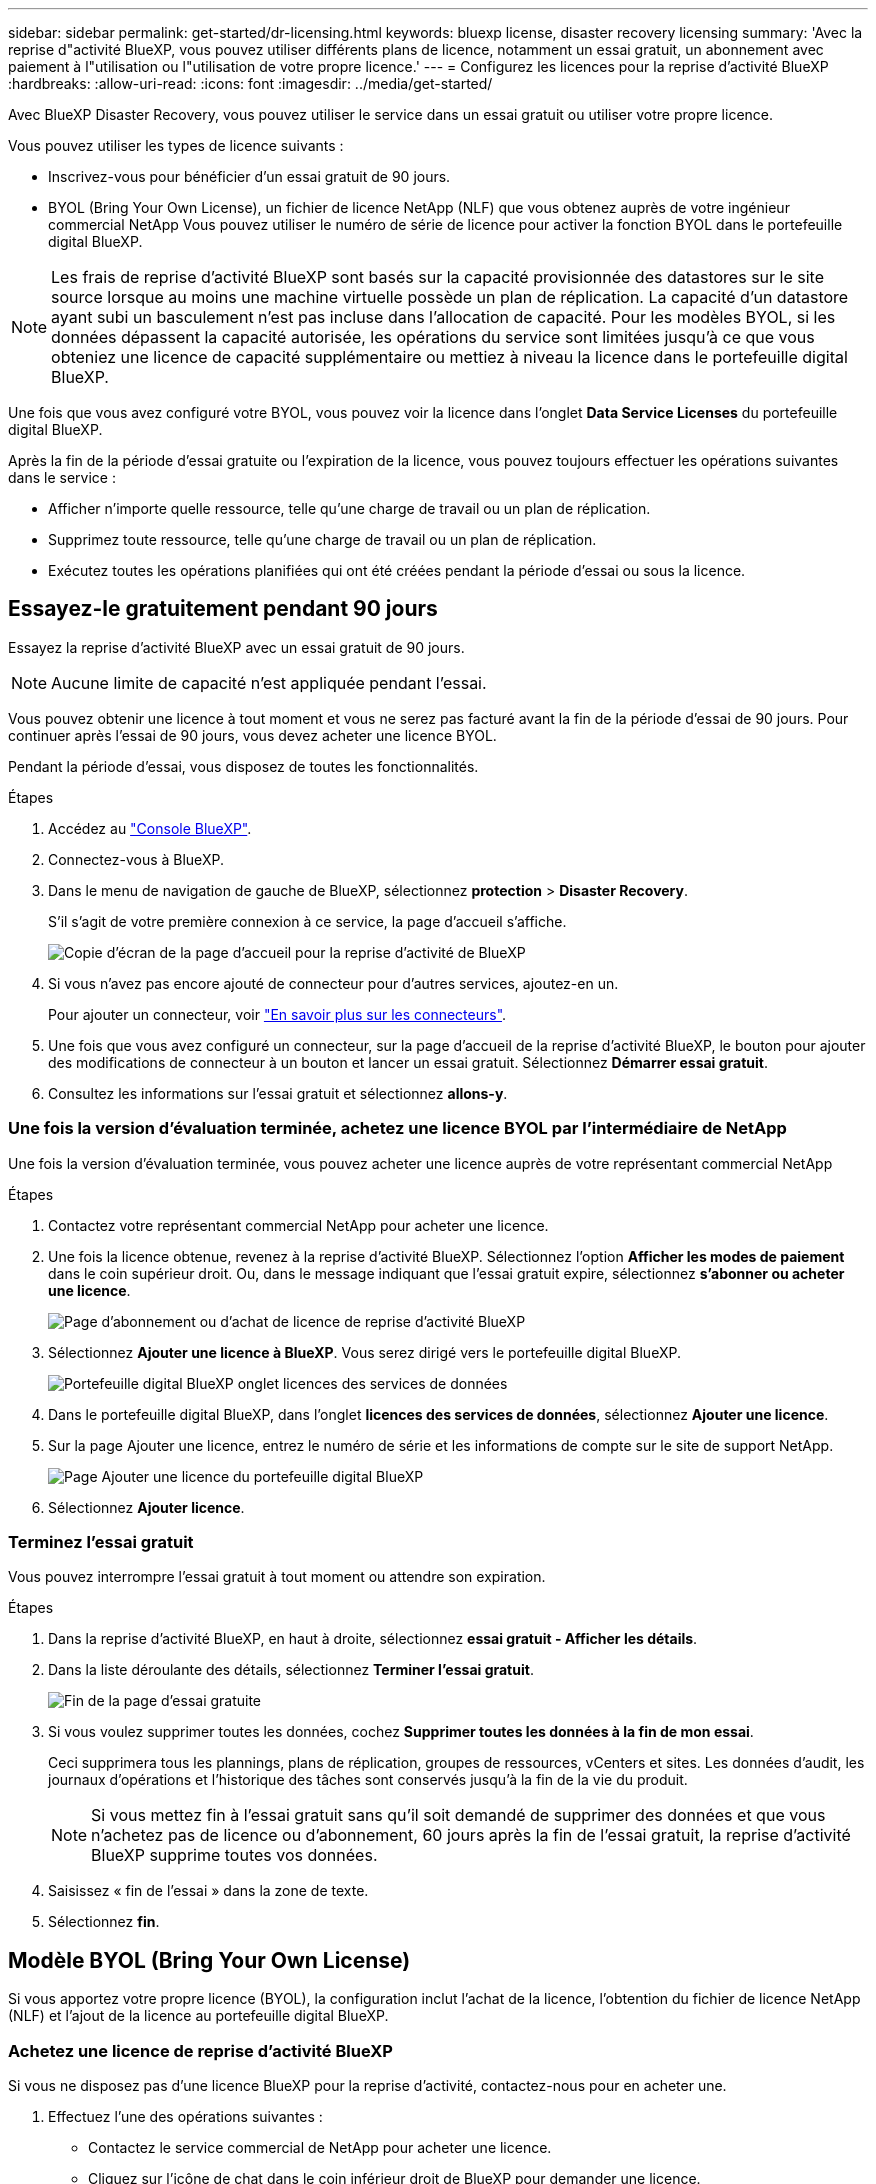 ---
sidebar: sidebar 
permalink: get-started/dr-licensing.html 
keywords: bluexp license, disaster recovery licensing 
summary: 'Avec la reprise d"activité BlueXP, vous pouvez utiliser différents plans de licence, notamment un essai gratuit, un abonnement avec paiement à l"utilisation ou l"utilisation de votre propre licence.' 
---
= Configurez les licences pour la reprise d'activité BlueXP
:hardbreaks:
:allow-uri-read: 
:icons: font
:imagesdir: ../media/get-started/


[role="lead"]
Avec BlueXP Disaster Recovery, vous pouvez utiliser le service dans un essai gratuit ou utiliser votre propre licence.

Vous pouvez utiliser les types de licence suivants :

* Inscrivez-vous pour bénéficier d'un essai gratuit de 90 jours.
* BYOL (Bring Your Own License), un fichier de licence NetApp (NLF) que vous obtenez auprès de votre ingénieur commercial NetApp Vous pouvez utiliser le numéro de série de licence pour activer la fonction BYOL dans le portefeuille digital BlueXP.



NOTE: Les frais de reprise d'activité BlueXP sont basés sur la capacité provisionnée des datastores sur le site source lorsque au moins une machine virtuelle possède un plan de réplication. La capacité d'un datastore ayant subi un basculement n'est pas incluse dans l'allocation de capacité. Pour les modèles BYOL, si les données dépassent la capacité autorisée, les opérations du service sont limitées jusqu'à ce que vous obteniez une licence de capacité supplémentaire ou mettiez à niveau la licence dans le portefeuille digital BlueXP.

Une fois que vous avez configuré votre BYOL, vous pouvez voir la licence dans l'onglet *Data Service Licenses* du portefeuille digital BlueXP.

Après la fin de la période d'essai gratuite ou l'expiration de la licence, vous pouvez toujours effectuer les opérations suivantes dans le service :

* Afficher n'importe quelle ressource, telle qu'une charge de travail ou un plan de réplication.
* Supprimez toute ressource, telle qu'une charge de travail ou un plan de réplication.
* Exécutez toutes les opérations planifiées qui ont été créées pendant la période d'essai ou sous la licence.




== Essayez-le gratuitement pendant 90 jours

Essayez la reprise d'activité BlueXP avec un essai gratuit de 90 jours.


NOTE: Aucune limite de capacité n'est appliquée pendant l'essai.

Vous pouvez obtenir une licence à tout moment et vous ne serez pas facturé avant la fin de la période d'essai de 90 jours. Pour continuer après l'essai de 90 jours, vous devez acheter une licence BYOL.

Pendant la période d'essai, vous disposez de toutes les fonctionnalités.

.Étapes
. Accédez au https://console.bluexp.netapp.com/["Console BlueXP"^].
. Connectez-vous à BlueXP.
. Dans le menu de navigation de gauche de BlueXP, sélectionnez *protection* > *Disaster Recovery*.
+
S'il s'agit de votre première connexion à ce service, la page d'accueil s'affiche.

+
image:draas-landing2.png["Copie d'écran de la page d'accueil pour la reprise d'activité de BlueXP"]

. Si vous n'avez pas encore ajouté de connecteur pour d'autres services, ajoutez-en un.
+
Pour ajouter un connecteur, voir https://docs.netapp.com/us-en/bluexp-setup-admin/concept-connectors.html["En savoir plus sur les connecteurs"^].

. Une fois que vous avez configuré un connecteur, sur la page d'accueil de la reprise d'activité BlueXP, le bouton pour ajouter des modifications de connecteur à un bouton et lancer un essai gratuit. Sélectionnez *Démarrer essai gratuit*.
. Consultez les informations sur l'essai gratuit et sélectionnez *allons-y*.




=== Une fois la version d'évaluation terminée, achetez une licence BYOL par l'intermédiaire de NetApp

Une fois la version d'évaluation terminée, vous pouvez acheter une licence auprès de votre représentant commercial NetApp

.Étapes
. Contactez votre représentant commercial NetApp pour acheter une licence.
. Une fois la licence obtenue, revenez à la reprise d'activité BlueXP. Sélectionnez l'option *Afficher les modes de paiement* dans le coin supérieur droit. Ou, dans le message indiquant que l'essai gratuit expire, sélectionnez *s'abonner ou acheter une licence*.
+
image:draas-license-subscribe-NetApp-option2.png["Page d'abonnement ou d'achat de licence de reprise d'activité BlueXP"]

. Sélectionnez *Ajouter une licence à BlueXP*. Vous serez dirigé vers le portefeuille digital BlueXP.
+
image:digital-wallet-data-services-licenses-tab2.png["Portefeuille digital BlueXP onglet licences des services de données"]

. Dans le portefeuille digital BlueXP, dans l'onglet *licences des services de données*, sélectionnez *Ajouter une licence*.
. Sur la page Ajouter une licence, entrez le numéro de série et les informations de compte sur le site de support NetApp.
+
image:byol-digital-wallet-license-add2.png["Page Ajouter une licence du portefeuille digital BlueXP"]

. Sélectionnez *Ajouter licence*.




=== Terminez l'essai gratuit

Vous pouvez interrompre l'essai gratuit à tout moment ou attendre son expiration.

.Étapes
. Dans la reprise d'activité BlueXP, en haut à droite, sélectionnez *essai gratuit - Afficher les détails*.
. Dans la liste déroulante des détails, sélectionnez *Terminer l'essai gratuit*.
+
image:draas-trial-end3.png["Fin de la page d'essai gratuite"]

. Si vous voulez supprimer toutes les données, cochez *Supprimer toutes les données à la fin de mon essai*.
+
Ceci supprimera tous les plannings, plans de réplication, groupes de ressources, vCenters et sites. Les données d'audit, les journaux d'opérations et l'historique des tâches sont conservés jusqu'à la fin de la vie du produit.

+

NOTE: Si vous mettez fin à l'essai gratuit sans qu'il soit demandé de supprimer des données et que vous n'achetez pas de licence ou d'abonnement, 60 jours après la fin de l'essai gratuit, la reprise d'activité BlueXP supprime toutes vos données.

. Saisissez « fin de l'essai » dans la zone de texte.
. Sélectionnez *fin*.




== Modèle BYOL (Bring Your Own License)

Si vous apportez votre propre licence (BYOL), la configuration inclut l'achat de la licence, l'obtention du fichier de licence NetApp (NLF) et l'ajout de la licence au portefeuille digital BlueXP.



=== Achetez une licence de reprise d'activité BlueXP

Si vous ne disposez pas d'une licence BlueXP pour la reprise d'activité, contactez-nous pour en acheter une.

. Effectuez l'une des opérations suivantes :
+
** Contactez le service commercial de NetApp pour acheter une licence.
** Cliquez sur l'icône de chat dans le coin inférieur droit de BlueXP pour demander une licence.






=== Obtenez votre fichier de licence de reprise d'activité BlueXP

Après avoir acheté votre licence BlueXP de reprise après incident auprès de votre ingénieur commercial NetApp, vous activez la licence en saisissant le numéro de série de BlueXP Disaster Recovery et les informations de compte du site de support NetApp (NSS).

.Avant de commencer
Vous devez disposer des informations suivantes avant de commencer :

* Numéro de série de la reprise d'activité BlueXP
+
Recherchez ce numéro dans votre numéro de commande ou contactez l'équipe chargée du compte pour obtenir ces informations.

* ID de compte BlueXP
+
Vous pouvez trouver votre ID de compte BlueXP en sélectionnant la liste déroulante *compte* en haut de BlueXP, puis en sélectionnant *gérer le compte* en regard de votre compte. Votre ID de compte se trouve dans l'onglet vue d'ensemble. Pour un site en mode privé sans accès à Internet, utilisez *account-DARKSITE1*.





=== Ajoutez la licence de reprise d'activité BlueXP au portefeuille digital BlueXP

Après avoir acheté une licence de reprise d'activité BlueXP pour votre compte BlueXP, vous devez ajouter la licence au portefeuille digital BlueXP.

.Étapes
. Dans le menu BlueXP, sélectionnez *gouvernance* > *portefeuille numérique* > *licences de services de données*.
+
image:digital-wallet-data-services-licenses-tab2.png["Portefeuille digital BlueXP onglet licences des services de données"]

. Sélectionnez *Ajouter licence*.
+
image:byol-digital-wallet-license-add2.png["Portefeuille digital NetApp BlueXP : page Ajouter une licence"]

. Sur la page Ajouter une licence, entrez les informations relatives à la licence et sélectionnez *Ajouter une licence* :
+
** Si vous disposez du numéro de série de licence BlueXP et que vous connaissez votre compte NSS, sélectionnez l'option *saisir le numéro de série* et entrez ces informations.
+
Si votre compte sur le site de support NetApp n'est pas disponible dans la liste déroulante, https://docs.netapp.com/us-en/bluexp-setup-admin/task-adding-nss-accounts.html["Ajoutez le compte NSS à BlueXP"^].

** Si vous disposez du fichier de licence BlueXP (requis lorsqu'il est installé sur un site invisible), sélectionnez l'option *Upload License File* et suivez les invites pour joindre le fichier.




.Résultat
Le portefeuille digital BlueXP affiche désormais la reprise d'activité avec une licence.

image:byol-digital-wallet-licenses-added.png["Portefeuille digital NetApp BlueXP"]



=== Mettez à jour votre licence BlueXP lorsqu'elle expire

Si votre période de licence approche la date d'expiration ou si votre capacité sous licence atteint la limite, vous serez informé dans l'interface utilisateur de reprise d'activité BlueXP. Vous pouvez mettre à jour votre licence de reprise d'activité BlueXP avant son expiration afin que vous puissiez accéder à vos données numérisées sans interruption.


TIP: Ce message apparaît également dans le portefeuille digital BlueXP et dans https://docs.netapp.com/us-en/bluexp-setup-admin/task-monitor-cm-operations.html#monitoring-operations-status-using-the-notification-center["Notifications"].

.Étapes
. Sélectionnez l'icône de chat dans le coin inférieur droit de BlueXP pour demander une extension de votre période ou de la capacité supplémentaire de votre licence pour le numéro de série spécifique. Vous pouvez également envoyer un e-mail pour demander une mise à jour de votre licence.
+
Une fois que vous avez payé la licence et qu'elle est enregistrée sur le site de support NetApp, BlueXP met automatiquement à jour la licence dans le portefeuille digital BlueXP. La page des licences des services de données reflète le changement en 5 à 10 minutes.

. Si BlueXP ne peut pas mettre à jour automatiquement la licence (par exemple, lorsqu'elle est installée sur un site sombre), vous devrez charger manuellement le fichier de licence.
+
.. Vous pouvez obtenir le fichier de licence sur le site de support NetApp.
.. Accédez au portefeuille digital BlueXP.
.. Sélectionnez l'onglet *licences de services de données*, sélectionnez l'icône *actions ...* pour le numéro de série de service que vous mettez à jour, puis sélectionnez *mettre à jour la licence*.




